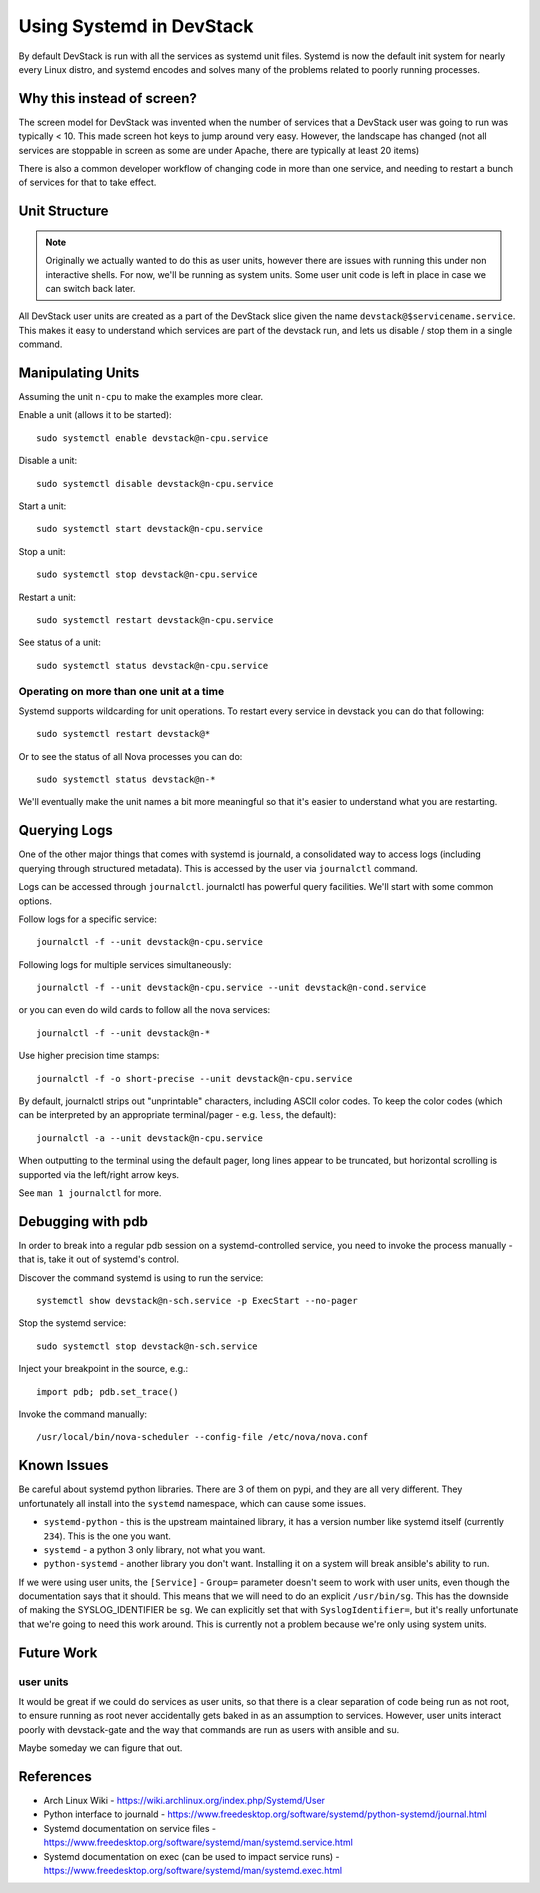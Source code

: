 ===========================
 Using Systemd in DevStack
===========================

By default DevStack is run with all the services as systemd unit
files. Systemd is now the default init system for nearly every Linux
distro, and systemd encodes and solves many of the problems related to
poorly running processes.

Why this instead of screen?
===========================

The screen model for DevStack was invented when the number of services
that a DevStack user was going to run was typically < 10. This made
screen hot keys to jump around very easy. However, the landscape has
changed (not all services are stoppable in screen as some are under
Apache, there are typically at least 20 items)

There is also a common developer workflow of changing code in more
than one service, and needing to restart a bunch of services for that
to take effect.

Unit Structure
==============

.. note::

   Originally we actually wanted to do this as user units, however
   there are issues with running this under non interactive
   shells. For now, we'll be running as system units. Some user unit
   code is left in place in case we can switch back later.

All DevStack user units are created as a part of the DevStack slice
given the name ``devstack@$servicename.service``. This makes it easy
to understand which services are part of the devstack run, and lets us
disable / stop them in a single command.

Manipulating Units
==================

Assuming the unit ``n-cpu`` to make the examples more clear.

Enable a unit (allows it to be started)::

  sudo systemctl enable devstack@n-cpu.service

Disable a unit::

  sudo systemctl disable devstack@n-cpu.service

Start a unit::

  sudo systemctl start devstack@n-cpu.service

Stop a unit::

  sudo systemctl stop devstack@n-cpu.service

Restart a unit::

  sudo systemctl restart devstack@n-cpu.service

See status of a unit::

  sudo systemctl status devstack@n-cpu.service

Operating on more than one unit at a time
-----------------------------------------

Systemd supports wildcarding for unit operations. To restart every
service in devstack you can do that following::

  sudo systemctl restart devstack@*

Or to see the status of all Nova processes you can do::

  sudo systemctl status devstack@n-*

We'll eventually make the unit names a bit more meaningful so that
it's easier to understand what you are restarting.

.. _journalctl-examples:

Querying Logs
=============

One of the other major things that comes with systemd is journald, a
consolidated way to access logs (including querying through structured
metadata). This is accessed by the user via ``journalctl`` command.


Logs can be accessed through ``journalctl``. journalctl has powerful
query facilities. We'll start with some common options.

Follow logs for a specific service::

  journalctl -f --unit devstack@n-cpu.service

Following logs for multiple services simultaneously::

  journalctl -f --unit devstack@n-cpu.service --unit devstack@n-cond.service

or you can even do wild cards to follow all the nova services::

  journalctl -f --unit devstack@n-*

Use higher precision time stamps::

  journalctl -f -o short-precise --unit devstack@n-cpu.service

By default, journalctl strips out "unprintable" characters, including
ASCII color codes. To keep the color codes (which can be interpreted by
an appropriate terminal/pager - e.g. ``less``, the default)::

  journalctl -a --unit devstack@n-cpu.service

When outputting to the terminal using the default pager, long lines
appear to be truncated, but horizontal scrolling is supported via the
left/right arrow keys.

See ``man 1 journalctl`` for more.

Debugging with pdb
==================

In order to break into a regular pdb session on a systemd-controlled
service, you need to invoke the process manually - that is, take it out
of systemd's control.

Discover the command systemd is using to run the service::

  systemctl show devstack@n-sch.service -p ExecStart --no-pager

Stop the systemd service::

  sudo systemctl stop devstack@n-sch.service

Inject your breakpoint in the source, e.g.::

  import pdb; pdb.set_trace()

Invoke the command manually::

  /usr/local/bin/nova-scheduler --config-file /etc/nova/nova.conf

Known Issues
============

Be careful about systemd python libraries. There are 3 of them on
pypi, and they are all very different. They unfortunately all install
into the ``systemd`` namespace, which can cause some issues.

- ``systemd-python`` - this is the upstream maintained library, it has
  a version number like systemd itself (currently ``234``). This is
  the one you want.
- ``systemd`` - a python 3 only library, not what you want.
- ``python-systemd`` - another library you don't want. Installing it
  on a system will break ansible's ability to run.


If we were using user units, the ``[Service]`` - ``Group=`` parameter
doesn't seem to work with user units, even though the documentation
says that it should. This means that we will need to do an explicit
``/usr/bin/sg``. This has the downside of making the SYSLOG_IDENTIFIER
be ``sg``. We can explicitly set that with ``SyslogIdentifier=``, but
it's really unfortunate that we're going to need this work
around. This is currently not a problem because we're only using
system units.

Future Work
===========

user units
----------

It would be great if we could do services as user units, so that there
is a clear separation of code being run as not root, to ensure running
as root never accidentally gets baked in as an assumption to
services. However, user units interact poorly with devstack-gate and
the way that commands are run as users with ansible and su.

Maybe someday we can figure that out.

References
==========

- Arch Linux Wiki - https://wiki.archlinux.org/index.php/Systemd/User
- Python interface to journald -
  https://www.freedesktop.org/software/systemd/python-systemd/journal.html
- Systemd documentation on service files -
  https://www.freedesktop.org/software/systemd/man/systemd.service.html
- Systemd documentation on exec (can be used to impact service runs) -
  https://www.freedesktop.org/software/systemd/man/systemd.exec.html
